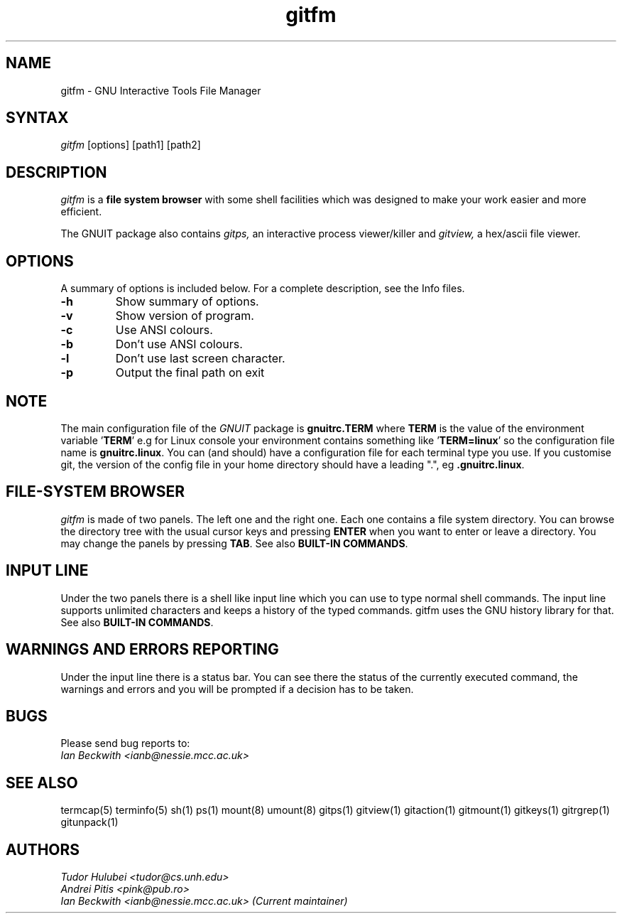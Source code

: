 .\" +----------
.\" |
.\" |			  GITFM man page
.\" |
.\" |	      Copyright 1993-1999,2006-2007 Free Software Foundation, Inc.
.\" |
.\" |	This file is part of GNUIT (GNU Interactive Tools)
.\" |
.\" |	GNUIT is free software; you can redistribute it and/or modify it under
.\" | the terms of the GNU General Public License as published by the Free
.\" | Software Foundation; either version 3, or (at your option) any later
.\" | version.
.\" |
.\" | GNUIT is distributed in the hope that it will be useful, but WITHOUT ANY
.\" | WARRANTY; without even the implied warranty of MERCHANTABILITY or FITNESS
.\" | FOR A PARTICULAR PURPOSE.  See the GNU General Public License for more
.\" | details.
.\" |
.\" | You should have received a copy of the GNU General Public License along
.\" | with GNUIT; see the file COPYING. If not, see http://www.gnu.org/licenses/
.\" |
.TH gitfm 1
.SH NAME
gitfm \- GNU Interactive Tools File Manager
.SH SYNTAX
.I gitfm
[options] [path1] [path2]

.SH DESCRIPTION
.I gitfm
is a
.B file system browser
with some shell facilities which was designed to make your work
easier and more efficient.

The GNUIT package also contains
.I gitps,
an interactive process viewer/killer and
.I gitview,
a hex/ascii file viewer.

.SH OPTIONS
A summary of options is included below.
For a complete description, see the Info files.
.TP
.B \-h
Show summary of options.
.TP
.B \-v
Show version of program.
.TP
.B \-c
Use ANSI colours.
.TP
.B \-b
Don't use ANSI colours.
.TP
.B \-l
Don't use last screen character.
.TP
.B \-p
Output the final path on exit

.SH NOTE
The main configuration file of the
.I GNUIT
package is
.B "gnuitrc.TERM"
where
.B TERM
is the value of the environment
variable
.BR "" ' TERM '
e.g for Linux console your environment contains something like
.BR "" ' "TERM=linux" '
so the configuration file name is
.BR "gnuitrc.linux" "."
You can (and should) have a configuration file for each terminal type you use.
If you customise git, the version of the config file in your home
directory should have a leading ".", eg
.BR ".gnuitrc.linux" "."

.SH FILE-SYSTEM BROWSER
.I gitfm
is made of two panels. The left one and the right one. Each
one contains a file system directory. You can browse the
directory tree with the usual cursor keys and pressing
.B ENTER
when you want to enter or leave a directory.
You may change the panels by pressing
.BR TAB .
See also
.BR "BUILT-IN COMMANDS" .

.SH INPUT LINE
Under the two panels there is a shell like input line which
you can use to type normal shell commands. The input line
supports unlimited characters and keeps a history of the typed
commands. gitfm uses the GNU history library for that.
See also
.BR "BUILT-IN COMMANDS" .

.SH WARNINGS AND ERRORS REPORTING
Under the input line there is a status bar. You can see there
the status of the currently executed command, the warnings and
errors and you will be prompted if a decision has to be taken.

.SH BUGS

Please send bug reports to:
.br
.I Ian Beckwith <ianb@nessie.mcc.ac.uk>

.SH SEE ALSO
termcap(5) terminfo(5) sh(1) ps(1) mount(8) umount(8) gitps(1) gitview(1)
gitaction(1) gitmount(1) gitkeys(1) gitrgrep(1) gitunpack(1)

.SH AUTHORS
.I Tudor Hulubei <tudor@cs.unh.edu>
.br
.I Andrei Pitis <pink@pub.ro>
.br
.I Ian Beckwith <ianb@nessie.mcc.ac.uk> (Current maintainer)
